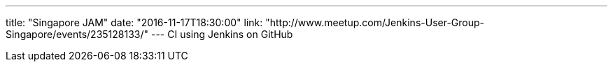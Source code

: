 ---
title: "Singapore JAM"
date: "2016-11-17T18:30:00"
link: "http://www.meetup.com/Jenkins-User-Group-Singapore/events/235128133/"
---
CI using Jenkins on GitHub
